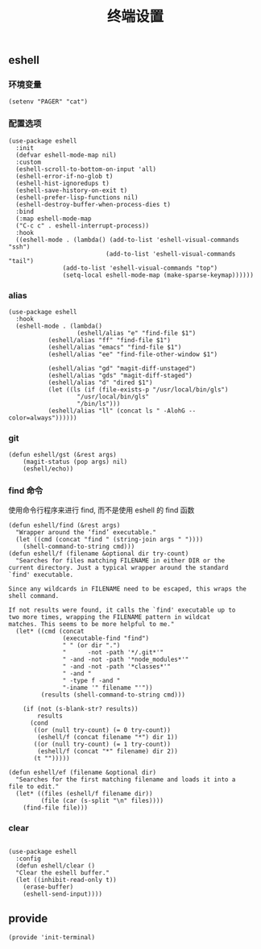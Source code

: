 #+TITLE:  终端设置
#+AUTHOR: 孙建康（rising.lambda）
#+EMAIL:  rising.lambda@gmail.com

#+DESCRIPTION: A literate programming version of my Emacs Initialization script, loaded by the .emacs file.
#+PROPERTY:    header-args        :results silent   :eval no-export   :comments org
#+PROPERTY:    header-args        :mkdirp yes
#+PROPERTY:    header-args:elisp  :tangle "~/.emacs.d/lisp/init-terminal.el"
#+PROPERTY:    header-args:shell  :tangle no
#+OPTIONS:     num:nil toc:nil todo:nil tasks:nil tags:nil
#+OPTIONS:     skip:nil author:nil email:nil creator:nil timestamp:nil
#+INFOJS_OPT:  view:nil toc:nil ltoc:t mouse:underline buttons:0 path:http://orgmode.org/org-info.js

** eshell

*** 环境变量
#+BEGIN_SRC elisp
(setenv "PAGER" "cat")
#+END_SRC   
*** 配置选项
#+BEGIN_SRC elisp
(use-package eshell
  :init
  (defvar eshell-mode-map nil)
  :custom
  (eshell-scroll-to-bottom-on-input 'all)
  (eshell-error-if-no-glob t)
  (eshell-hist-ignoredups t)
  (eshell-save-history-on-exit t)
  (eshell-prefer-lisp-functions nil)
  (eshell-destroy-buffer-when-process-dies t)
  :bind
  (:map eshell-mode-map
  ("C-c c" . eshell-interrupt-process))
  :hook
  ((eshell-mode . (lambda() (add-to-list 'eshell-visual-commands "ssh")
                           (add-to-list 'eshell-visual-commands "tail")
			   (add-to-list 'eshell-visual-commands "top")
			   (setq-local eshell-mode-map (make-sparse-keymap))))))
#+END_SRC
*** alias
#+BEGIN_SRC elisp
(use-package eshell
  :hook
  (eshell-mode . (lambda() 
                   (eshell/alias "e" "find-file $1")
		   (eshell/alias "ff" "find-file $1")
		   (eshell/alias "emacs" "find-file $1")
		   (eshell/alias "ee" "find-file-other-window $1")

		   (eshell/alias "gd" "magit-diff-unstaged")
		   (eshell/alias "gds" "magit-diff-staged")
		   (eshell/alias "d" "dired $1")
		   (let ((ls (if (file-exists-p "/usr/local/bin/gls")
                   "/usr/local/bin/gls"
                   "/bin/ls")))
		   (eshell/alias "ll" (concat ls " -AlohG --color=always"))))))
#+END_SRC
*** git
#+BEGIN_SRC elisp
(defun eshell/gst (&rest args)
    (magit-status (pop args) nil)
    (eshell/echo)) 
#+END_SRC
*** find 命令
使用命令行程序来进行 find, 而不是使用 eshell 的 find 函数
#+BEGIN_SRC elisp
(defun eshell/find (&rest args)
  "Wrapper around the ‘find’ executable."
  (let ((cmd (concat "find " (string-join args " "))))
    (shell-command-to-string cmd)))
(defun eshell/f (filename &optional dir try-count)
  "Searches for files matching FILENAME in either DIR or the
current directory. Just a typical wrapper around the standard
`find' executable.

Since any wildcards in FILENAME need to be escaped, this wraps the shell command.

If not results were found, it calls the `find' executable up to
two more times, wrapping the FILENAME pattern in wildcat
matches. This seems to be more helpful to me."
  (let* ((cmd (concat
               (executable-find "find")
               " " (or dir ".")
               "      -not -path '*/.git*'"
               " -and -not -path '*node_modules*'"
               " -and -not -path '*classes*'"
               " -and "
               " -type f -and "
               "-iname '" filename "'"))
         (results (shell-command-to-string cmd)))

    (if (not (s-blank-str? results))
        results
      (cond
       ((or (null try-count) (= 0 try-count))
        (eshell/f (concat filename "*") dir 1))
       ((or (null try-count) (= 1 try-count))
        (eshell/f (concat "*" filename) dir 2))
       (t "")))))

(defun eshell/ef (filename &optional dir)
  "Searches for the first matching filename and loads it into a
file to edit."
  (let* ((files (eshell/f filename dir))
         (file (car (s-split "\n" files))))
    (find-file file)))
#+END_SRC
*** clear
#+BEGIN_SRC elisp

(use-package eshell
  :config
  (defun eshell/clear ()
  "Clear the eshell buffer."
  (let ((inhibit-read-only t))
    (erase-buffer)
    (eshell-send-input))))
#+END_SRC
** provide
#+BEGIN_SRC elisp
(provide 'init-terminal)
#+END_SRC
